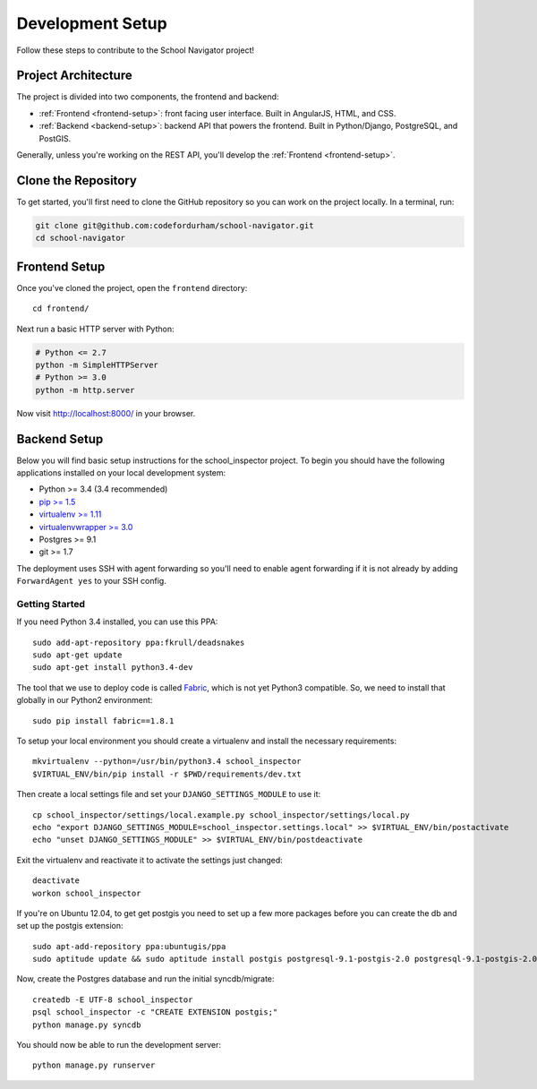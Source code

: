 Development Setup
=================

Follow these steps to contribute to the School Navigator project!


.. _project-architecture:

Project Architecture
--------------------

The project is divided into two components, the frontend and backend:

* :ref:`Frontend <frontend-setup>`: front facing user interface. Built in AngularJS, HTML, and CSS.
* :ref:`Backend <backend-setup>`: backend API that powers the frontend. Built in Python/Django, PostgreSQL, and PostGIS.

Generally, unless you're working on the REST API, you'll develop the
:ref:`Frontend <frontend-setup>`.


.. _clone-the-repository:

Clone the Repository
--------------------

To get started, you'll first need to clone the GitHub repository so you can
work on the project locally. In a terminal, run:

.. code-block:: bash

    git clone git@github.com:codefordurham/school-navigator.git
    cd school-navigator


.. _frontend-setup:

Frontend Setup
--------------

Once you've cloned the project, open the ``frontend`` directory::

    cd frontend/

Next run a basic HTTP server with Python:

.. code-block:: bash

    # Python <= 2.7
    python -m SimpleHTTPServer
    # Python >= 3.0
    python -m http.server

Now visit http://localhost:8000/ in your browser.


.. _backend-setup:

Backend Setup
-------------

Below you will find basic setup instructions for the school_inspector
project. To begin you should have the following applications installed on your
local development system:

- Python >= 3.4 (3.4 recommended)
- `pip >= 1.5 <http://www.pip-installer.org/>`_
- `virtualenv >= 1.11 <http://www.virtualenv.org/>`_
- `virtualenvwrapper >= 3.0 <http://pypi.python.org/pypi/virtualenvwrapper>`_
- Postgres >= 9.1
- git >= 1.7

The deployment uses SSH with agent forwarding so you'll need to enable agent
forwarding if it is not already by adding ``ForwardAgent yes`` to your SSH config.


Getting Started
~~~~~~~~~~~~~~~

If you need Python 3.4 installed, you can use this PPA::

    sudo add-apt-repository ppa:fkrull/deadsnakes
    sudo apt-get update
    sudo apt-get install python3.4-dev

The tool that we use to deploy code is called `Fabric
<http://docs.fabfile.org/>`_, which is not yet Python3 compatible. So,
we need to install that globally in our Python2 environment::

    sudo pip install fabric==1.8.1

To setup your local environment you should create a virtualenv and install the
necessary requirements::

    mkvirtualenv --python=/usr/bin/python3.4 school_inspector
    $VIRTUAL_ENV/bin/pip install -r $PWD/requirements/dev.txt

Then create a local settings file and set your ``DJANGO_SETTINGS_MODULE`` to use it::

    cp school_inspector/settings/local.example.py school_inspector/settings/local.py
    echo "export DJANGO_SETTINGS_MODULE=school_inspector.settings.local" >> $VIRTUAL_ENV/bin/postactivate
    echo "unset DJANGO_SETTINGS_MODULE" >> $VIRTUAL_ENV/bin/postdeactivate

Exit the virtualenv and reactivate it to activate the settings just changed::

    deactivate
    workon school_inspector

If you're on Ubuntu 12.04, to get get postgis you need to set up a few more
packages before you can create the db and set up the postgis extension::

   sudo apt-add-repository ppa:ubuntugis/ppa
   sudo aptitude update && sudo aptitude install postgis postgresql-9.1-postgis-2.0 postgresql-9.1-postgis-2.0-scripts

Now, create the Postgres database and run the initial syncdb/migrate::

    createdb -E UTF-8 school_inspector
    psql school_inspector -c "CREATE EXTENSION postgis;"
    python manage.py syncdb

You should now be able to run the development server::

    python manage.py runserver
